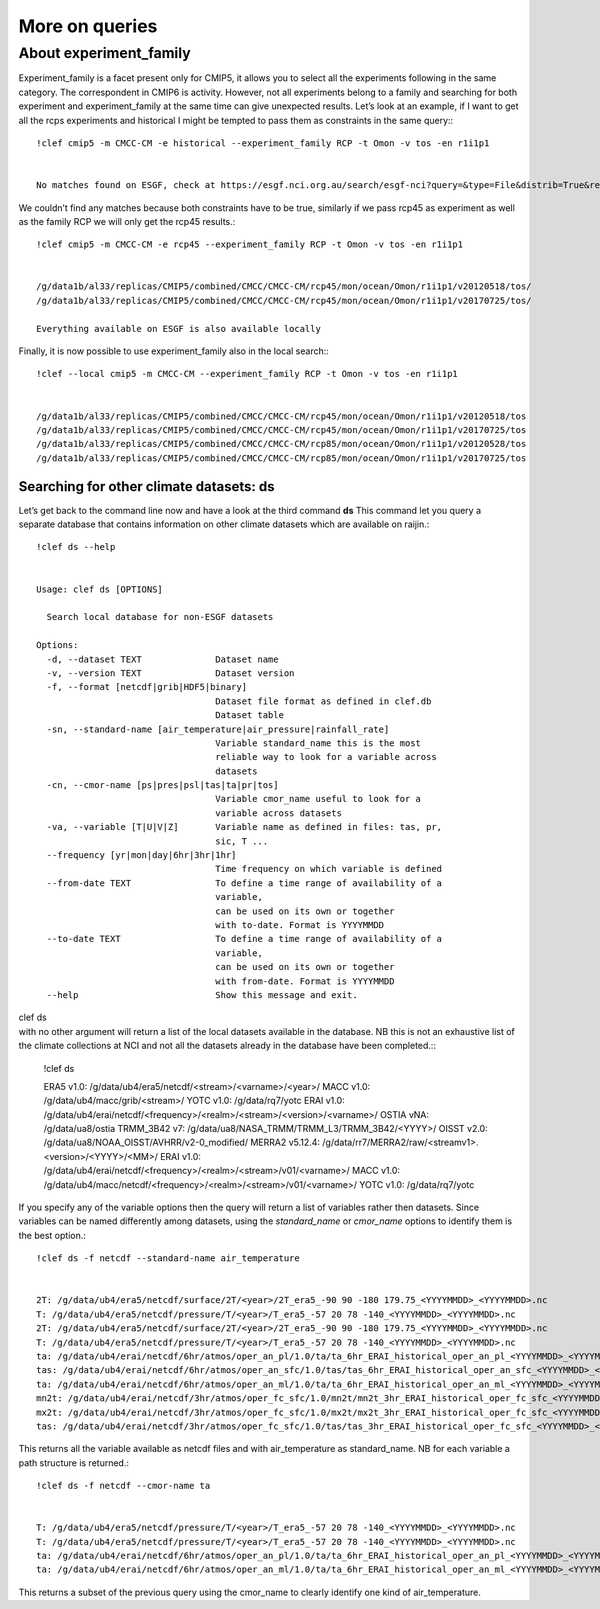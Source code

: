 More on queries
~~~~~~~~~~~~~~~

About experiment_family
^^^^^^^^^^^^^^^^^^^^^^^

Experiment_family is a facet present only for CMIP5, it allows you to
select all the experiments following in the same category. The
correspondent in CMIP6 is activity. However, not all experiments belong
to a family and searching for both experiment and experiment_family at
the same time can give unexpected results. Let’s look at an example, if
I want to get all the rcps experiments and historical I might be tempted
to pass them as constraints in the same query:::

    !clef cmip5 -m CMCC-CM -e historical --experiment_family RCP -t Omon -v tos -en r1i1p1


    No matches found on ESGF, check at https://esgf.nci.org.au/search/esgf-nci?query=&type=File&distrib=True&replica=False&latest=True&project=CMIP5&ensemble=r1i1p1&experiment=historical&model=CMCC-CM&cmor_table=Omon&variable=tos&experiment_family=RCP


We couldn’t find any matches because both constraints have to be true,
similarly if we pass rcp45 as experiment as well as the family RCP we
will only get the rcp45 results.::

    !clef cmip5 -m CMCC-CM -e rcp45 --experiment_family RCP -t Omon -v tos -en r1i1p1


    /g/data1b/al33/replicas/CMIP5/combined/CMCC/CMCC-CM/rcp45/mon/ocean/Omon/r1i1p1/v20120518/tos/
    /g/data1b/al33/replicas/CMIP5/combined/CMCC/CMCC-CM/rcp45/mon/ocean/Omon/r1i1p1/v20170725/tos/
    
    Everything available on ESGF is also available locally


Finally, it is now possible to use experiment_family also in the local
search:::

    !clef --local cmip5 -m CMCC-CM --experiment_family RCP -t Omon -v tos -en r1i1p1


    /g/data1b/al33/replicas/CMIP5/combined/CMCC/CMCC-CM/rcp45/mon/ocean/Omon/r1i1p1/v20120518/tos
    /g/data1b/al33/replicas/CMIP5/combined/CMCC/CMCC-CM/rcp45/mon/ocean/Omon/r1i1p1/v20170725/tos
    /g/data1b/al33/replicas/CMIP5/combined/CMCC/CMCC-CM/rcp85/mon/ocean/Omon/r1i1p1/v20120528/tos
    /g/data1b/al33/replicas/CMIP5/combined/CMCC/CMCC-CM/rcp85/mon/ocean/Omon/r1i1p1/v20170725/tos


Searching for other climate datasets: ds
----------------------------------------

Let’s get back to the command line now and have a look at the third
command **ds**\  This command let you query a separate database that
contains information on other climate datasets which are available on
raijin.::

    !clef ds --help


    Usage: clef ds [OPTIONS]
    
      Search local database for non-ESGF datasets
    
    Options:
      -d, --dataset TEXT              Dataset name
      -v, --version TEXT              Dataset version
      -f, --format [netcdf|grib|HDF5|binary]
                                      Dataset file format as defined in clef.db
                                      Dataset table
      -sn, --standard-name [air_temperature|air_pressure|rainfall_rate]
                                      Variable standard_name this is the most
                                      reliable way to look for a variable across
                                      datasets
      -cn, --cmor-name [ps|pres|psl|tas|ta|pr|tos]
                                      Variable cmor_name useful to look for a
                                      variable across datasets
      -va, --variable [T|U|V|Z]       Variable name as defined in files: tas, pr,
                                      sic, T ...
      --frequency [yr|mon|day|6hr|3hr|1hr]
                                      Time frequency on which variable is defined
      --from-date TEXT                To define a time range of availability of a
                                      variable,
                                      can be used on its own or together
                                      with to-date. Format is YYYYMMDD
      --to-date TEXT                  To define a time range of availability of a
                                      variable,
                                      can be used on its own or together
                                      with from-date. Format is YYYYMMDD
      --help                          Show this message and exit.


| clef ds
| with no other argument will return a list of the local datasets
  available in the database. NB this is not an exhaustive list of the
  climate collections at NCI and not all the datasets already in the
  database have been completed.::

    !clef ds


    ERA5 v1.0: /g/data/ub4/era5/netcdf/<stream>/<varname>/<year>/
    MACC v1.0: /g/data/ub4/macc/grib/<stream>/
    YOTC v1.0: /g/data/rq7/yotc
    ERAI v1.0: /g/data/ub4/erai/netcdf/<frequency>/<realm>/<stream>/<version>/<varname>/
    OSTIA vNA: /g/data/ua8/ostia
    TRMM_3B42 v7: /g/data/ua8/NASA_TRMM/TRMM_L3/TRMM_3B42/<YYYY>/
    OISST v2.0: /g/data/ua8/NOAA_OISST/AVHRR/v2-0_modified/
    MERRA2 v5.12.4: /g/data/rr7/MERRA2/raw/<streamv1>.<version>/<YYYY>/<MM>/
    ERAI v1.0: /g/data/ub4/erai/netcdf/<frequency>/<realm>/<stream>/v01/<varname>/
    MACC v1.0: /g/data/ub4/macc/netcdf/<frequency>/<realm>/<stream>/v01/<varname>/
    YOTC v1.0: /g/data/rq7/yotc


If you specify any of the variable options then the query will return a
list of variables rather then datasets. Since variables can be named
differently among datasets, using the *standard_name* or *cmor_name*
options to identify them is the best option.::

    !clef ds -f netcdf --standard-name air_temperature


    2T: /g/data/ub4/era5/netcdf/surface/2T/<year>/2T_era5_-90 90 -180 179.75_<YYYYMMDD>_<YYYYMMDD>.nc
    T: /g/data/ub4/era5/netcdf/pressure/T/<year>/T_era5_-57 20 78 -140_<YYYYMMDD>_<YYYYMMDD>.nc
    2T: /g/data/ub4/era5/netcdf/surface/2T/<year>/2T_era5_-90 90 -180 179.75_<YYYYMMDD>_<YYYYMMDD>.nc
    T: /g/data/ub4/era5/netcdf/pressure/T/<year>/T_era5_-57 20 78 -140_<YYYYMMDD>_<YYYYMMDD>.nc
    ta: /g/data/ub4/erai/netcdf/6hr/atmos/oper_an_pl/1.0/ta/ta_6hr_ERAI_historical_oper_an_pl_<YYYYMMDD>_<YYYYMMDD>.nc
    tas: /g/data/ub4/erai/netcdf/6hr/atmos/oper_an_sfc/1.0/tas/tas_6hr_ERAI_historical_oper_an_sfc_<YYYYMMDD>_<YYYYMMDD>.nc
    ta: /g/data/ub4/erai/netcdf/6hr/atmos/oper_an_ml/1.0/ta/ta_6hr_ERAI_historical_oper_an_ml_<YYYYMMDD>_<YYYYMMDD>.nc
    mn2t: /g/data/ub4/erai/netcdf/3hr/atmos/oper_fc_sfc/1.0/mn2t/mn2t_3hr_ERAI_historical_oper_fc_sfc_<YYYYMMDD>_<YYYYMMDD>.nc
    mx2t: /g/data/ub4/erai/netcdf/3hr/atmos/oper_fc_sfc/1.0/mx2t/mx2t_3hr_ERAI_historical_oper_fc_sfc_<YYYYMMDD>_<YYYYMMDD>.nc
    tas: /g/data/ub4/erai/netcdf/3hr/atmos/oper_fc_sfc/1.0/tas/tas_3hr_ERAI_historical_oper_fc_sfc_<YYYYMMDD>_<YYYYMMDD>.nc


This returns all the variable available as netcdf files and with
air_temperature as standard_name. NB for each variable a path structure
is returned.::

    !clef ds -f netcdf --cmor-name ta


    T: /g/data/ub4/era5/netcdf/pressure/T/<year>/T_era5_-57 20 78 -140_<YYYYMMDD>_<YYYYMMDD>.nc
    T: /g/data/ub4/era5/netcdf/pressure/T/<year>/T_era5_-57 20 78 -140_<YYYYMMDD>_<YYYYMMDD>.nc
    ta: /g/data/ub4/erai/netcdf/6hr/atmos/oper_an_pl/1.0/ta/ta_6hr_ERAI_historical_oper_an_pl_<YYYYMMDD>_<YYYYMMDD>.nc
    ta: /g/data/ub4/erai/netcdf/6hr/atmos/oper_an_ml/1.0/ta/ta_6hr_ERAI_historical_oper_an_ml_<YYYYMMDD>_<YYYYMMDD>.nc


This returns a subset of the previous query using the cmor_name to
clearly identify one kind of air_temperature.
